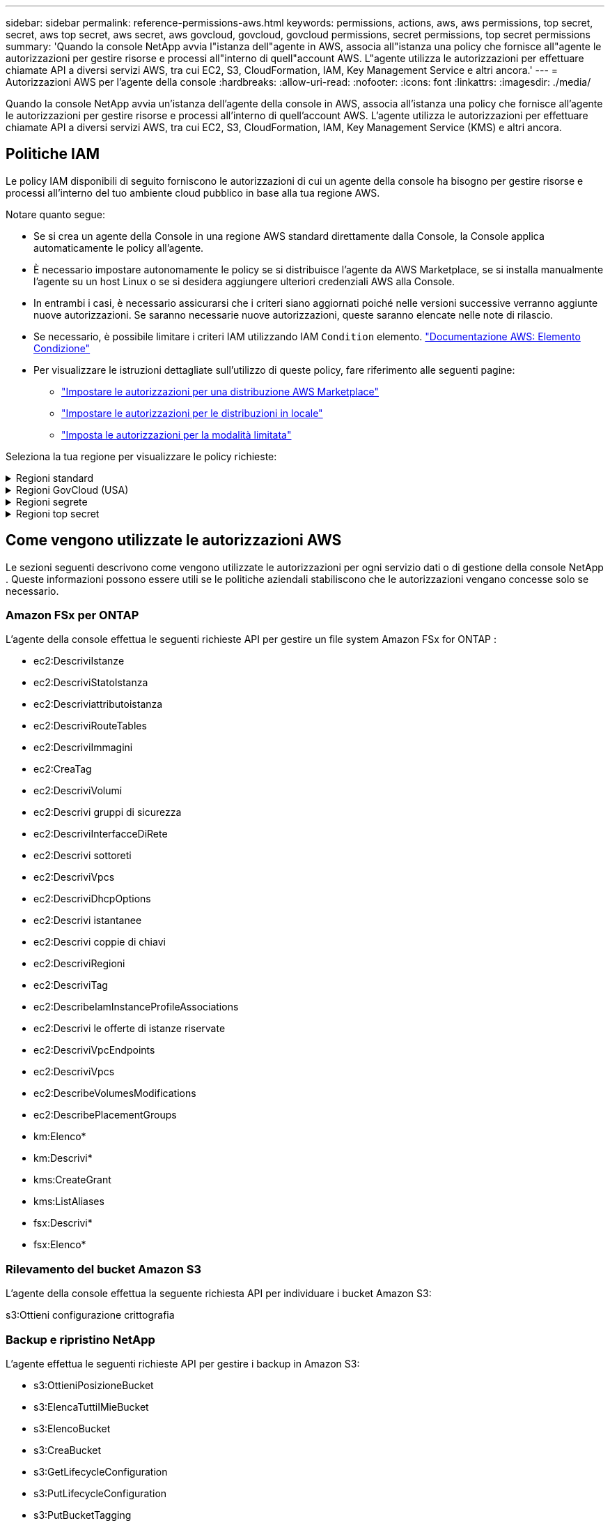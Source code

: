 ---
sidebar: sidebar 
permalink: reference-permissions-aws.html 
keywords: permissions, actions, aws, aws permissions, top secret, secret, aws top secret, aws secret, aws govcloud, govcloud, govcloud permissions, secret permissions, top secret permissions 
summary: 'Quando la console NetApp avvia l"istanza dell"agente in AWS, associa all"istanza una policy che fornisce all"agente le autorizzazioni per gestire risorse e processi all"interno di quell"account AWS.  L"agente utilizza le autorizzazioni per effettuare chiamate API a diversi servizi AWS, tra cui EC2, S3, CloudFormation, IAM, Key Management Service e altri ancora.' 
---
= Autorizzazioni AWS per l'agente della console
:hardbreaks:
:allow-uri-read: 
:nofooter: 
:icons: font
:linkattrs: 
:imagesdir: ./media/


[role="lead"]
Quando la console NetApp avvia un'istanza dell'agente della console in AWS, associa all'istanza una policy che fornisce all'agente le autorizzazioni per gestire risorse e processi all'interno di quell'account AWS.  L'agente utilizza le autorizzazioni per effettuare chiamate API a diversi servizi AWS, tra cui EC2, S3, CloudFormation, IAM, Key Management Service (KMS) e altri ancora.



== Politiche IAM

Le policy IAM disponibili di seguito forniscono le autorizzazioni di cui un agente della console ha bisogno per gestire risorse e processi all'interno del tuo ambiente cloud pubblico in base alla tua regione AWS.

Notare quanto segue:

* Se si crea un agente della Console in una regione AWS standard direttamente dalla Console, la Console applica automaticamente le policy all'agente.
* È necessario impostare autonomamente le policy se si distribuisce l'agente da AWS Marketplace, se si installa manualmente l'agente su un host Linux o se si desidera aggiungere ulteriori credenziali AWS alla Console.
* In entrambi i casi, è necessario assicurarsi che i criteri siano aggiornati poiché nelle versioni successive verranno aggiunte nuove autorizzazioni.  Se saranno necessarie nuove autorizzazioni, queste saranno elencate nelle note di rilascio.
* Se necessario, è possibile limitare i criteri IAM utilizzando IAM `Condition` elemento. https://docs.aws.amazon.com/IAM/latest/UserGuide/reference_policies_elements_condition.html["Documentazione AWS: Elemento Condizione"^]
* Per visualizzare le istruzioni dettagliate sull'utilizzo di queste policy, fare riferimento alle seguenti pagine:
+
** link:task-install-connector-aws-marketplace.html#step-2-set-up-aws-permissions["Impostare le autorizzazioni per una distribuzione AWS Marketplace"]
** link:task-install-connector-on-prem.html#agent-permission-aws-azure["Impostare le autorizzazioni per le distribuzioni in locale"]
** link:task-prepare-restricted-mode.html#step-6-prepare-cloud-permissions["Imposta le autorizzazioni per la modalità limitata"]




Seleziona la tua regione per visualizzare le policy richieste:

.Regioni standard
[%collapsible]
====
Per le regioni standard, le autorizzazioni sono distribuite su due policy.  Sono necessarie due policy a causa del limite massimo di dimensione dei caratteri per le policy gestite in AWS.

[role="tabbed-block"]
=====
.Politica n. 1
--
[source, json]
----
{
    "Version": "2012-10-17",
    "Statement": [
        {
            "Action": [
                "ec2:DescribeAvailabilityZones",
                "ec2:DescribeInstances",
                "ec2:DescribeInstanceStatus",
                "ec2:RunInstances",
                "ec2:ModifyInstanceAttribute",
                "ec2:DescribeInstanceAttribute",
                "ec2:DescribeRouteTables",
                "ec2:DescribeImages",
                "ec2:CreateTags",
                "ec2:CreateVolume",
                "ec2:DescribeVolumes",
                "ec2:ModifyVolumeAttribute",
                "ec2:CreateSecurityGroup",
                "ec2:DescribeSecurityGroups",
                "ec2:RevokeSecurityGroupEgress",
                "ec2:AuthorizeSecurityGroupEgress",
                "ec2:AuthorizeSecurityGroupIngress",
                "ec2:RevokeSecurityGroupIngress",
                "ec2:CreateNetworkInterface",
                "ec2:DescribeNetworkInterfaces",
                "ec2:ModifyNetworkInterfaceAttribute",
                "ec2:DescribeSubnets",
                "ec2:DescribeVpcs",
                "ec2:DescribeDhcpOptions",
                "ec2:CreateSnapshot",
                "ec2:DescribeSnapshots",
                "ec2:GetConsoleOutput",
                "ec2:DescribeKeyPairs",
                "ec2:DescribeRegions",
                "ec2:DescribeTags",
                "ec2:AssociateIamInstanceProfile",
                "ec2:DescribeIamInstanceProfileAssociations",
                "ec2:DisassociateIamInstanceProfile",
                "ec2:CreatePlacementGroup",
                "ec2:DescribeReservedInstancesOfferings",
                "ec2:AssignPrivateIpAddresses",
                "ec2:CreateRoute",
                "ec2:DescribeVpcs",
                "ec2:ReplaceRoute",
                "ec2:UnassignPrivateIpAddresses",
                "ec2:DeleteSecurityGroup",
                "ec2:DeleteNetworkInterface",
                "ec2:DeleteSnapshot",
                "ec2:DeleteTags",
                "ec2:DeleteRoute",
                "ec2:DeletePlacementGroup",
                "ec2:DescribePlacementGroups",
                "ec2:DescribeVolumesModifications",
                "ec2:ModifyVolume",
                "cloudformation:CreateStack",
                "cloudformation:DescribeStacks",
                "cloudformation:DescribeStackEvents",
                "cloudformation:ValidateTemplate",
                "cloudformation:DeleteStack",
                "iam:PassRole",
                "iam:CreateRole",
                "iam:PutRolePolicy",
                "iam:CreateInstanceProfile",
                "iam:AddRoleToInstanceProfile",
                "iam:RemoveRoleFromInstanceProfile",
                "iam:ListInstanceProfiles",
                "iam:DeleteRole",
                "iam:DeleteRolePolicy",
                "iam:DeleteInstanceProfile",
                "iam:GetRolePolicy",
                "iam:GetRole",
                "sts:DecodeAuthorizationMessage",
                "sts:AssumeRole",
                "s3:GetBucketTagging",
                "s3:GetBucketLocation",
                "s3:ListBucket",
                "s3:CreateBucket",
                "s3:GetLifecycleConfiguration",
                "s3:ListBucketVersions",
                "s3:GetBucketPolicyStatus",
                "s3:GetBucketPublicAccessBlock",
                "s3:GetBucketPolicy",
                "s3:GetBucketAcl",
                "s3:PutObjectTagging",
                "s3:GetObjectTagging",
                "s3:DeleteObject",
                "s3:DeleteObjectVersion",
                "s3:PutObject",
                "s3:ListAllMyBuckets",
                "s3:GetObject",
                "s3:GetEncryptionConfiguration",
                "kms:List*",
                "kms:ReEncrypt*",
                "kms:Describe*",
                "kms:CreateGrant",
                "fsx:Describe*",
                "fsx:List*",
                "kms:GenerateDataKeyWithoutPlaintext"
            ],
            "Resource": "*",
            "Effect": "Allow",
            "Sid": "cvoServicePolicy"
        },
        {
            "Action": [
                "ec2:StartInstances",
                "ec2:StopInstances",
                "ec2:DescribeInstances",
                "ec2:DescribeInstanceStatus",
                "ec2:RunInstances",
                "ec2:TerminateInstances",
                "ec2:DescribeInstanceAttribute",
                "ec2:DescribeImages",
                "ec2:CreateTags",
                "ec2:CreateVolume",
                "ec2:CreateSecurityGroup",
                "ec2:DescribeSubnets",
                "ec2:DescribeVpcs",
                "ec2:DescribeRegions",
                "cloudformation:CreateStack",
                "cloudformation:DeleteStack",
                "cloudformation:DescribeStacks",
                "kms:List*",
                "kms:Describe*",
                "ec2:DescribeVpcEndpoints",
                "kms:ListAliases",
                "athena:StartQueryExecution",
                "athena:GetQueryResults",
                "athena:GetQueryExecution",
                "glue:GetDatabase",
                "glue:GetTable",
                "glue:CreateTable",
                "glue:CreateDatabase",
                "glue:GetPartitions",
                "glue:BatchCreatePartition",
                "glue:BatchDeletePartition"
            ],
            "Resource": "*",
            "Effect": "Allow",
            "Sid": "backupPolicy"
        },
        {
            "Action": [
                "s3:GetBucketLocation",
                "s3:ListAllMyBuckets",
                "s3:ListBucket",
                "s3:CreateBucket",
                "s3:GetLifecycleConfiguration",
                "s3:PutLifecycleConfiguration",
                "s3:PutBucketTagging",
                "s3:ListBucketVersions",
                "s3:GetBucketAcl",
                "s3:PutBucketPublicAccessBlock",
                "s3:GetObject",
                "s3:PutEncryptionConfiguration",
                "s3:DeleteObject",
                "s3:DeleteObjectVersion",
                "s3:ListBucketMultipartUploads",
                "s3:PutObject",
                "s3:PutBucketAcl",
                "s3:AbortMultipartUpload",
                "s3:ListMultipartUploadParts",
                "s3:DeleteBucket",
                "s3:GetObjectVersionTagging",
                "s3:GetObjectVersionAcl",
                "s3:GetObjectRetention",
                "s3:GetObjectTagging",
                "s3:GetObjectVersion",
                "s3:PutObjectVersionTagging",
                "s3:PutObjectRetention",
                "s3:DeleteObjectTagging",
                "s3:DeleteObjectVersionTagging",
                "s3:GetBucketObjectLockConfiguration",
                "s3:GetBucketVersioning",
                "s3:PutBucketObjectLockConfiguration",
                "s3:PutBucketVersioning",
                "s3:BypassGovernanceRetention",
                "s3:PutBucketPolicy",
                "s3:PutBucketOwnershipControls"
            ],
            "Resource": [
                "arn:aws:s3:::netapp-backup-*"
            ],
            "Effect": "Allow",
            "Sid": "backupS3Policy"
        },
        {
            "Action": [
                "s3:CreateBucket",
                "s3:GetLifecycleConfiguration",
                "s3:PutLifecycleConfiguration",
                "s3:PutBucketTagging",
                "s3:ListBucketVersions",
                "s3:GetBucketPolicyStatus",
                "s3:GetBucketPublicAccessBlock",
                "s3:GetBucketAcl",
                "s3:GetBucketPolicy",
                "s3:PutBucketPublicAccessBlock",
                "s3:DeleteBucket"
            ],
            "Resource": [
                "arn:aws:s3:::fabric-pool*"
            ],
            "Effect": "Allow",
            "Sid": "fabricPoolS3Policy"
        },
        {
            "Action": [
                "ec2:DescribeRegions"
            ],
            "Resource": "*",
            "Effect": "Allow",
            "Sid": "fabricPoolPolicy"
        },
        {
            "Condition": {
                "StringLike": {
                    "ec2:ResourceTag/netapp-adc-manager": "*"
                }
            },
            "Action": [
                "ec2:StartInstances",
                "ec2:StopInstances",
                "ec2:TerminateInstances"
            ],
            "Resource": [
                "arn:aws:ec2:*:*:instance/*"
            ],
            "Effect": "Allow"
        },
        {
            "Condition": {
                "StringLike": {
                    "ec2:ResourceTag/WorkingEnvironment": "*"
                }
            },
            "Action": [
                "ec2:StartInstances",
                "ec2:TerminateInstances",
                "ec2:AttachVolume",
                "ec2:DetachVolume",
                "ec2:StopInstances",
                "ec2:DeleteVolume"
            ],
            "Resource": [
                "arn:aws:ec2:*:*:instance/*"
            ],
            "Effect": "Allow"
        },
        {
            "Action": [
                "ec2:AttachVolume",
                "ec2:DetachVolume"
            ],
            "Resource": [
                "arn:aws:ec2:*:*:volume/*"
            ],
            "Effect": "Allow"
        },
        {
            "Condition": {
                "StringLike": {
                    "ec2:ResourceTag/WorkingEnvironment": "*"
                }
            },
            "Action": [
                "ec2:DeleteVolume"
            ],
            "Resource": [
                "arn:aws:ec2:*:*:volume/*"
            ],
            "Effect": "Allow"
        }
    ]
}
----
--
.Politica n. 2
--
[source, json]
----
{
    "Version": "2012-10-17",
    "Statement": [
        {
            "Action": [
                "ec2:CreateTags",
                "ec2:DeleteTags",
                "ec2:DescribeTags",
                "tag:getResources",
                "tag:getTagKeys",
                "tag:getTagValues",
                "tag:TagResources",
                "tag:UntagResources"
            ],
            "Resource": "*",
            "Effect": "Allow",
            "Sid": "tagServicePolicy"
        }
    ]
}
----
--
=====
====
.Regioni GovCloud (USA)
[%collapsible]
====
[source, json]
----
{
    "Version": "2012-10-17",
    "Statement": [
        {
            "Effect": "Allow",
            "Action": [
                "iam:ListInstanceProfiles",
                "iam:CreateRole",
                "iam:DeleteRole",
                "iam:PutRolePolicy",
                "iam:CreateInstanceProfile",
                "iam:DeleteRolePolicy",
                "iam:AddRoleToInstanceProfile",
                "iam:RemoveRoleFromInstanceProfile",
                "iam:DeleteInstanceProfile",
                "ec2:ModifyVolumeAttribute",
                "sts:DecodeAuthorizationMessage",
                "ec2:DescribeImages",
                "ec2:DescribeRouteTables",
                "ec2:DescribeInstances",
                "iam:PassRole",
                "ec2:DescribeInstanceStatus",
                "ec2:RunInstances",
                "ec2:ModifyInstanceAttribute",
                "ec2:CreateTags",
                "ec2:CreateVolume",
                "ec2:DescribeVolumes",
                "ec2:DeleteVolume",
                "ec2:CreateSecurityGroup",
                "ec2:DeleteSecurityGroup",
                "ec2:DescribeSecurityGroups",
                "ec2:RevokeSecurityGroupEgress",
                "ec2:AuthorizeSecurityGroupEgress",
                "ec2:AuthorizeSecurityGroupIngress",
                "ec2:RevokeSecurityGroupIngress",
                "ec2:CreateNetworkInterface",
                "ec2:DescribeNetworkInterfaces",
                "ec2:DeleteNetworkInterface",
                "ec2:ModifyNetworkInterfaceAttribute",
                "ec2:DescribeSubnets",
                "ec2:DescribeVpcs",
                "ec2:DescribeDhcpOptions",
                "ec2:CreateSnapshot",
                "ec2:DeleteSnapshot",
                "ec2:DescribeSnapshots",
                "ec2:StopInstances",
                "ec2:GetConsoleOutput",
                "ec2:DescribeKeyPairs",
                "ec2:DescribeRegions",
                "ec2:DeleteTags",
                "ec2:DescribeTags",
                "cloudformation:CreateStack",
                "cloudformation:DeleteStack",
                "cloudformation:DescribeStacks",
                "cloudformation:DescribeStackEvents",
                "cloudformation:ValidateTemplate",
                "s3:GetObject",
                "s3:ListBucket",
                "s3:ListAllMyBuckets",
                "s3:GetBucketTagging",
                "s3:GetBucketLocation",
                "s3:CreateBucket",
                "s3:GetBucketPolicyStatus",
                "s3:GetBucketPublicAccessBlock",
                "s3:GetBucketAcl",
                "s3:GetBucketPolicy",
                "kms:List*",
                "kms:ReEncrypt*",
                "kms:Describe*",
                "kms:CreateGrant",
                "ec2:AssociateIamInstanceProfile",
                "ec2:DescribeIamInstanceProfileAssociations",
                "ec2:DisassociateIamInstanceProfile",
                "ec2:DescribeInstanceAttribute",
                "ec2:CreatePlacementGroup",
                "ec2:DeletePlacementGroup"
            ],
            "Resource": "*"
        },
        {
            "Sid": "fabricPoolPolicy",
            "Effect": "Allow",
            "Action": [
                "s3:DeleteBucket",
                "s3:GetLifecycleConfiguration",
                "s3:PutLifecycleConfiguration",
                "s3:PutBucketTagging",
                "s3:ListBucketVersions",
                "s3:GetBucketPolicyStatus",
                "s3:GetBucketPublicAccessBlock",
                "s3:GetBucketAcl",
                "s3:GetBucketPolicy",
                "s3:PutBucketPublicAccessBlock"
            ],
            "Resource": [
                "arn:aws-us-gov:s3:::fabric-pool*"
            ]
        },
        {
            "Sid": "backupPolicy",
            "Effect": "Allow",
            "Action": [
                "s3:DeleteBucket",
                "s3:GetLifecycleConfiguration",
                "s3:PutLifecycleConfiguration",
                "s3:PutBucketTagging",
                "s3:ListBucketVersions",
                "s3:GetObject",
                "s3:ListBucket",
                "s3:ListAllMyBuckets",
                "s3:GetBucketTagging",
                "s3:GetBucketLocation",
                "s3:GetBucketPolicyStatus",
                "s3:GetBucketPublicAccessBlock",
                "s3:GetBucketAcl",
                "s3:GetBucketPolicy",
                "s3:PutBucketPublicAccessBlock"
            ],
            "Resource": [
                "arn:aws-us-gov:s3:::netapp-backup-*"
            ]
        },
        {
            "Effect": "Allow",
            "Action": [
                "ec2:StartInstances",
                "ec2:TerminateInstances",
                "ec2:AttachVolume",
                "ec2:DetachVolume"
            ],
            "Condition": {
                "StringLike": {
                    "ec2:ResourceTag/WorkingEnvironment": "*"
                }
            },
            "Resource": [
                "arn:aws-us-gov:ec2:*:*:instance/*"
            ]
        },
        {
            "Effect": "Allow",
            "Action": [
                "ec2:AttachVolume",
                "ec2:DetachVolume"
            ],
            "Resource": [
                "arn:aws-us-gov:ec2:*:*:volume/*"
            ]
        }
    ]
}
----
====
.Regioni segrete
[%collapsible]
====
[source, json]
----
{
    "Version": "2012-10-17",
    "Statement": [{
            "Effect": "Allow",
            "Action": [
                "ec2:DescribeInstances",
                "ec2:DescribeInstanceStatus",
                "ec2:RunInstances",
                "ec2:ModifyInstanceAttribute",
                "ec2:DescribeRouteTables",
                "ec2:DescribeImages",
                "ec2:CreateTags",
                "ec2:CreateVolume",
                "ec2:DescribeVolumes",
                "ec2:ModifyVolumeAttribute",
                "ec2:DeleteVolume",
                "ec2:CreateSecurityGroup",
                "ec2:DeleteSecurityGroup",
                "ec2:DescribeSecurityGroups",
                "ec2:RevokeSecurityGroupEgress",
                "ec2:RevokeSecurityGroupIngress",
                "ec2:AuthorizeSecurityGroupEgress",
                "ec2:AuthorizeSecurityGroupIngress",
                "ec2:CreateNetworkInterface",
                "ec2:DescribeNetworkInterfaces",
                "ec2:DeleteNetworkInterface",
                "ec2:ModifyNetworkInterfaceAttribute",
                "ec2:DescribeSubnets",
                "ec2:DescribeVpcs",
                "ec2:DescribeDhcpOptions",
                "ec2:CreateSnapshot",
                "ec2:DeleteSnapshot",
                "ec2:DescribeSnapshots",
                "ec2:GetConsoleOutput",
                "ec2:DescribeKeyPairs",
                "ec2:DescribeRegions",
                "ec2:DeleteTags",
                "ec2:DescribeTags",
                "cloudformation:CreateStack",
                "cloudformation:DeleteStack",
                "cloudformation:DescribeStacks",
                "cloudformation:DescribeStackEvents",
                "cloudformation:ValidateTemplate",
                "iam:PassRole",
                "iam:CreateRole",
                "iam:DeleteRole",
                "iam:PutRolePolicy",
                "iam:CreateInstanceProfile",
                "iam:DeleteRolePolicy",
                "iam:AddRoleToInstanceProfile",
                "iam:RemoveRoleFromInstanceProfile",
                "iam:DeleteInstanceProfile",
                "s3:GetObject",
                "s3:ListBucket",
                "s3:GetBucketTagging",
                "s3:GetBucketLocation",
                "s3:ListAllMyBuckets",
                "kms:List*",
                "kms:Describe*",
                "ec2:AssociateIamInstanceProfile",
                "ec2:DescribeIamInstanceProfileAssociations",
                "ec2:DisassociateIamInstanceProfile",
                "ec2:DescribeInstanceAttribute",
                "ec2:CreatePlacementGroup",
                "ec2:DeletePlacementGroup",
                "iam:ListinstanceProfiles"
            ],
            "Resource": "*"
        },
        {
            "Sid": "fabricPoolPolicy",
            "Effect": "Allow",
            "Action": [
                "s3:DeleteBucket",
                "s3:GetLifecycleConfiguration",
                "s3:PutLifecycleConfiguration",
                "s3:PutBucketTagging",
                "s3:ListBucketVersions"
            ],
            "Resource": [
                "arn:aws-iso-b:s3:::fabric-pool*"
            ]
        },
        {
            "Effect": "Allow",
            "Action": [
                "ec2:StartInstances",
                "ec2:StopInstances",
                "ec2:TerminateInstances",
                "ec2:AttachVolume",
                "ec2:DetachVolume"
            ],
            "Condition": {
                "StringLike": {
                    "ec2:ResourceTag/WorkingEnvironment": "*"
                }
            },
            "Resource": [
                "arn:aws-iso-b:ec2:*:*:instance/*"
            ]
        },
        {
            "Effect": "Allow",
            "Action": [
                "ec2:AttachVolume",
                "ec2:DetachVolume"
            ],
            "Resource": [
                "arn:aws-iso-b:ec2:*:*:volume/*"
            ]
        }
    ]
}
----
====
.Regioni top secret
[%collapsible]
====
[source, json]
----
{
    "Version": "2012-10-17",
    "Statement": [{
            "Effect": "Allow",
            "Action": [
                "ec2:DescribeInstances",
                "ec2:DescribeInstanceStatus",
                "ec2:RunInstances",
                "ec2:ModifyInstanceAttribute",
                "ec2:DescribeRouteTables",
                "ec2:DescribeImages",
                "ec2:CreateTags",
                "ec2:CreateVolume",
                "ec2:DescribeVolumes",
                "ec2:ModifyVolumeAttribute",
                "ec2:DeleteVolume",
                "ec2:CreateSecurityGroup",
                "ec2:DeleteSecurityGroup",
                "ec2:DescribeSecurityGroups",
                "ec2:RevokeSecurityGroupEgress",
                "ec2:RevokeSecurityGroupIngress",
                "ec2:AuthorizeSecurityGroupEgress",
                "ec2:AuthorizeSecurityGroupIngress",
                "ec2:CreateNetworkInterface",
                "ec2:DescribeNetworkInterfaces",
                "ec2:DeleteNetworkInterface",
                "ec2:ModifyNetworkInterfaceAttribute",
                "ec2:DescribeSubnets",
                "ec2:DescribeVpcs",
                "ec2:DescribeDhcpOptions",
                "ec2:CreateSnapshot",
                "ec2:DeleteSnapshot",
                "ec2:DescribeSnapshots",
                "ec2:GetConsoleOutput",
                "ec2:DescribeKeyPairs",
                "ec2:DescribeRegions",
                "ec2:DeleteTags",
                "ec2:DescribeTags",
                "cloudformation:CreateStack",
                "cloudformation:DeleteStack",
                "cloudformation:DescribeStacks",
                "cloudformation:DescribeStackEvents",
                "cloudformation:ValidateTemplate",
                "iam:PassRole",
                "iam:CreateRole",
                "iam:DeleteRole",
                "iam:PutRolePolicy",
                "iam:CreateInstanceProfile",
                "iam:DeleteRolePolicy",
                "iam:AddRoleToInstanceProfile",
                "iam:RemoveRoleFromInstanceProfile",
                "iam:DeleteInstanceProfile",
                "s3:GetObject",
                "s3:ListBucket",
                "s3:GetBucketTagging",
                "s3:GetBucketLocation",
                "s3:ListAllMyBuckets",
                "kms:List*",
                "kms:Describe*",
                "ec2:AssociateIamInstanceProfile",
                "ec2:DescribeIamInstanceProfileAssociations",
                "ec2:DisassociateIamInstanceProfile",
                "ec2:DescribeInstanceAttribute",
                "ec2:CreatePlacementGroup",
                "ec2:DeletePlacementGroup",
                "iam:ListinstanceProfiles"
            ],
            "Resource": "*"
        },
        {
            "Sid": "fabricPoolPolicy",
            "Effect": "Allow",
            "Action": [
                "s3:DeleteBucket",
                "s3:GetLifecycleConfiguration",
                "s3:PutLifecycleConfiguration",
                "s3:PutBucketTagging",
                "s3:ListBucketVersions"
            ],
            "Resource": [
                "arn:aws-iso:s3:::fabric-pool*"
            ]
        },
        {
            "Effect": "Allow",
            "Action": [
                "ec2:StartInstances",
                "ec2:StopInstances",
                "ec2:TerminateInstances",
                "ec2:AttachVolume",
                "ec2:DetachVolume"
            ],
            "Condition": {
                "StringLike": {
                    "ec2:ResourceTag/WorkingEnvironment": "*"
                }
            },
            "Resource": [
                "arn:aws-iso:ec2:*:*:instance/*"
            ]
        },
        {
            "Effect": "Allow",
            "Action": [
                "ec2:AttachVolume",
                "ec2:DetachVolume"
            ],
            "Resource": [
                "arn:aws-iso:ec2:*:*:volume/*"
            ]
        }
    ]
}
----
====


== Come vengono utilizzate le autorizzazioni AWS

Le sezioni seguenti descrivono come vengono utilizzate le autorizzazioni per ogni servizio dati o di gestione della console NetApp .  Queste informazioni possono essere utili se le politiche aziendali stabiliscono che le autorizzazioni vengano concesse solo se necessario.



=== Amazon FSx per ONTAP

L'agente della console effettua le seguenti richieste API per gestire un file system Amazon FSx for ONTAP :

* ec2:DescriviIstanze
* ec2:DescriviStatoIstanza
* ec2:Descriviattributoistanza
* ec2:DescriviRouteTables
* ec2:DescriviImmagini
* ec2:CreaTag
* ec2:DescriviVolumi
* ec2:Descrivi gruppi di sicurezza
* ec2:DescriviInterfacceDiRete
* ec2:Descrivi sottoreti
* ec2:DescriviVpcs
* ec2:DescriviDhcpOptions
* ec2:Descrivi istantanee
* ec2:Descrivi coppie di chiavi
* ec2:DescriviRegioni
* ec2:DescriviTag
* ec2:DescribeIamInstanceProfileAssociations
* ec2:Descrivi le offerte di istanze riservate
* ec2:DescriviVpcEndpoints
* ec2:DescriviVpcs
* ec2:DescribeVolumesModifications
* ec2:DescribePlacementGroups
* km:Elenco*
* km:Descrivi*
* kms:CreateGrant
* kms:ListAliases
* fsx:Descrivi*
* fsx:Elenco*




=== Rilevamento del bucket Amazon S3

L'agente della console effettua la seguente richiesta API per individuare i bucket Amazon S3:

s3:Ottieni configurazione crittografia



=== Backup e ripristino NetApp

L'agente effettua le seguenti richieste API per gestire i backup in Amazon S3:

* s3:OttieniPosizioneBucket
* s3:ElencaTuttiIMieBucket
* s3:ElencoBucket
* s3:CreaBucket
* s3:GetLifecycleConfiguration
* s3:PutLifecycleConfiguration
* s3:PutBucketTagging
* s3:ListBucketVersions
* s3:GetBucketAcl
* s3:PutBucketPublicAccessBlock
* km:Elenco*
* km:Descrivi*
* s3:OttieniOggetto
* ec2:DescriviVpcEndpoints
* kms:ListAliases
* s3:PutEncryptionConfiguration


L'agente effettua le seguenti richieste API quando si utilizza il metodo Cerca e ripristina per ripristinare volumi e file:

* s3:CreaBucket
* s3:EliminaOggetto
* s3:EliminaVersioneOggetto
* s3:GetBucketAcl
* s3:ElencoBucket
* s3:ListBucketVersions
* s3:ListBucketMultipartUploads
* s3:PutObject
* s3:PutBucketAcl
* s3:PutLifecycleConfiguration
* s3:PutBucketPublicAccessBlock
* s3:AnnullaCaricamentoMultipart
* s3:ListMultipartUploadParts
* athena:StartQueryExecution
* athena:GetQueryResults
* athena:GetQueryExecution
* athena:StopQueryExecution
* colla:CreaDatabase
* colla:CreaTabella
* colla:BatchDeletePartition


L'agente effettua le seguenti richieste API quando si utilizzano DataLock e NetApp Ransomware Resilience per i backup dei volumi:

* s3:GetObjectVersionTagging
* s3:GetBucketObjectLockConfiguration
* s3:GetObjectVersionAcl
* s3:PutObjectTagging
* s3:EliminaOggetto
* s3:EliminaTaggingOggetto
* s3:OttieniRitenzioneOggetto
* s3:EliminaObjectVersionTagging
* s3:PutObject
* s3:OttieniOggetto
* s3:PutBucketObjectLockConfiguration
* s3:GetLifecycleConfiguration
* s3:ListBucketByTags
* s3:OttieniTaggingBucket
* s3:EliminaVersioneOggetto
* s3:ListBucketVersions
* s3:ElencoBucket
* s3:PutBucketTagging
* s3:OttieniTaggingOggetto
* s3:PutBucketVersioning
* s3:PutObjectVersionTagging
* s3:GetBucketVersioning
* s3:GetBucketAcl
* s3:BypassGovernanceRetention
* s3:PutObjectRetention
* s3:OttieniPosizioneBucket
* s3:GetObjectVersion


L'agente effettua le seguenti richieste API se utilizzi un account AWS diverso per i backup Cloud Volumes ONTAP rispetto a quello utilizzato per i volumi di origine:

* s3:PoliticaPutBucket
* s3:PutBucketOwnershipControls




=== Classificazione

L'agente effettua le seguenti richieste API per distribuire NetApp Data Classification:

* ec2:DescriviIstanze
* ec2:DescriviStatoIstanza
* ec2:EseguiIstanze
* ec2:Termina le istanze
* ec2:CreaTag
* ec2:CreaVolume
* ec2:AttachVolume
* ec2:CreateSecurityGroup
* ec2:EliminaGruppoSicurezza
* ec2:Descrivi gruppi di sicurezza
* ec2:CreateNetworkInterface
* ec2:DescriviInterfacceDiRete
* ec2:EliminaInterfacciaDiRete
* ec2:Descrivi sottoreti
* ec2:DescriviVpcs
* ec2:CreaSnapshot
* ec2:DescriviRegioni
* cloudformation:CreateStack
* cloudformation:EliminaStack
* cloudformation:DescribeStacks
* cloudformation:DescribeStackEvents
* iam:AddRoleToInstanceProfile
* ec2:AssociateIamInstanceProfile
* ec2:DescribeIamInstanceProfileAssociations


L'agente effettua le seguenti richieste API per analizzare i bucket S3 quando si utilizza NetApp Data Classification:

* iam:AddRoleToInstanceProfile
* ec2:AssociateIamInstanceProfile
* ec2:DescribeIamInstanceProfileAssociations
* s3:OttieniTaggingBucket
* s3:OttieniPosizioneBucket
* s3:ElencaTuttiIMieBucket
* s3:ElencoBucket
* s3:GetBucketPolicyStatus
* s3:GetBucketPolicy
* s3:GetBucketAcl
* s3:OttieniOggetto
* iam:GetRole
* s3:EliminaOggetto
* s3:EliminaVersioneOggetto
* s3:PutObject
* sts:AssumeRole




=== Cloud Volumes ONTAP

L'agente effettua le seguenti richieste API per distribuire e gestire Cloud Volumes ONTAP in AWS.

[cols="5*"]
|===
| Scopo | Azione | Utilizzato per la distribuzione? | Utilizzato per le operazioni quotidiane? | Utilizzato per l'eliminazione? 


.13+| Crea e gestisci ruoli IAM e profili di istanza per istanze Cloud Volumes ONTAP | iam:ListInstanceProfiles | SÌ | SÌ | NO 


| iam:CreateRole | SÌ | NO | NO 


| iam:EliminaRuolo | NO | SÌ | SÌ 


| iam:PutRolePolicy | SÌ | NO | NO 


| iam:CreateInstanceProfile | SÌ | NO | NO 


| iam:DeleteRolePolicy | NO | SÌ | SÌ 


| iam:AddRoleToInstanceProfile | SÌ | NO | NO 


| iam:RemoveRoleFromInstanceProfile | NO | SÌ | SÌ 


| iam:DeleteInstanceProfile | NO | SÌ | SÌ 


| iam:PassRole | SÌ | NO | NO 


| ec2:AssociateIamInstanceProfile | SÌ | SÌ | NO 


| ec2:DescribeIamInstanceProfileAssociations | SÌ | SÌ | NO 


| ec2:DisassociateIamInstanceProfile | NO | SÌ | NO 


| Decodifica i messaggi sullo stato di autorizzazione | sts:DecodeAuthorizationMessage | SÌ | SÌ | NO 


| Descrivi le immagini specificate (AMI) disponibili per l'account | ec2:DescriviImmagini | SÌ | SÌ | NO 


| Descrivere le tabelle di routing in una VPC (richiesto solo per le coppie HA) | ec2:DescriviRouteTables | SÌ | NO | NO 


.7+| Arrestare, avviare e monitorare le istanze | ec2:StartInstances | SÌ | SÌ | NO 


| ec2:StopInstances | SÌ | SÌ | NO 


| ec2:DescriviIstanze | SÌ | SÌ | NO 


| ec2:DescriviStatoIstanza | SÌ | SÌ | NO 


| ec2:EseguiIstanze | SÌ | NO | NO 


| ec2:Termina le istanze | NO | NO | SÌ 


| ec2:ModificaAttributoIstanza | NO | SÌ | NO 


| Verificare che la rete avanzata sia abilitata per i tipi di istanza supportati | ec2:Descriviattributoistanza | NO | SÌ | NO 


| Etichettare le risorse con i tag "WorkingEnvironment" e "WorkingEnvironmentId" che vengono utilizzati per la manutenzione e l'allocazione dei costi | ec2:CreaTag | SÌ | SÌ | NO 


.6+| Gestire i volumi EBS che Cloud Volumes ONTAP utilizza come storage back-end | ec2:CreaVolume | SÌ | SÌ | NO 


| ec2:DescriviVolumi | SÌ | SÌ | SÌ 


| ec2:ModificaAttributoVolume | NO | SÌ | SÌ 


| ec2:AttachVolume | SÌ | SÌ | NO 


| ec2:EliminaVolume | NO | SÌ | SÌ 


| ec2:DetachVolume | NO | SÌ | SÌ 


.7+| Crea e gestisci gruppi di sicurezza per Cloud Volumes ONTAP | ec2:CreateSecurityGroup | SÌ | NO | NO 


| ec2:EliminaGruppoSicurezza | NO | SÌ | SÌ 


| ec2:Descrivi gruppi di sicurezza | SÌ | SÌ | SÌ 


| ec2:RevokeSecurityGroupEgress | SÌ | NO | NO 


| ec2:AuthorizeSecurityGroupEgress | SÌ | NO | NO 


| ec2:AuthorizeSecurityGroupIngress | SÌ | NO | NO 


| ec2:RevokeSecurityGroupIngress | SÌ | SÌ | NO 


.4+| Crea e gestisci le interfacce di rete per Cloud Volumes ONTAP nella subnet di destinazione | ec2:CreateNetworkInterface | SÌ | NO | NO 


| ec2:DescriviInterfacceDiRete | SÌ | SÌ | NO 


| ec2:EliminaInterfacciaDiRete | NO | SÌ | SÌ 


| ec2:ModificaAttributoInterfacciaRete | NO | SÌ | NO 


.2+| Ottieni l'elenco delle subnet di destinazione e dei gruppi di sicurezza | ec2:Descrivi sottoreti | SÌ | SÌ | NO 


| ec2:DescriviVpcs | SÌ | SÌ | NO 


| Ottieni i server DNS e il nome di dominio predefinito per le istanze Cloud Volumes ONTAP | ec2:DescriviDhcpOptions | SÌ | NO | NO 


.3+| Acquisisci snapshot dei volumi EBS per Cloud Volumes ONTAP | ec2:CreaSnapshot | SÌ | SÌ | NO 


| ec2:EliminaSnapshot | NO | SÌ | SÌ 


| ec2:Descrivi istantanee | NO | SÌ | NO 


| Acquisisci la console Cloud Volumes ONTAP , che è allegata ai messaggi AutoSupport | ec2:GetConsoleOutput | SÌ | SÌ | NO 


| Ottieni l'elenco delle coppie di chiavi disponibili | ec2:Descrivi coppie di chiavi | SÌ | NO | NO 


| Ottieni l'elenco delle regioni AWS disponibili | ec2:DescriviRegioni | SÌ | SÌ | NO 


.2+| Gestisci i tag per le risorse associate alle istanze Cloud Volumes ONTAP | ec2:EliminaTag | NO | SÌ | SÌ 


| ec2:DescriviTag | NO | SÌ | NO 


.5+| Crea e gestisci stack per i modelli AWS CloudFormation | cloudformation:CreateStack | SÌ | NO | NO 


| cloudformation:EliminaStack | SÌ | NO | NO 


| cloudformation:DescribeStacks | SÌ | SÌ | NO 


| cloudformation:DescribeStackEvents | SÌ | NO | NO 


| cloudformation:ValidateTemplate | SÌ | NO | NO 


.15+| Crea e gestisci un bucket S3 che un sistema Cloud Volumes ONTAP utilizza come livello di capacità per la suddivisione in livelli dei dati | s3:CreaBucket | SÌ | SÌ | NO 


| s3:EliminaBucket | NO | SÌ | SÌ 


| s3:GetLifecycleConfiguration | NO | SÌ | NO 


| s3:PutLifecycleConfiguration | NO | SÌ | NO 


| s3:PutBucketTagging | NO | SÌ | NO 


| s3:ListBucketVersions | NO | SÌ | NO 


| s3:GetBucketPolicyStatus | NO | SÌ | NO 


| s3:GetBucketPublicAccessBlock | NO | SÌ | NO 


| s3:GetBucketAcl | NO | SÌ | NO 


| s3:GetBucketPolicy | NO | SÌ | NO 


| s3:PutBucketPublicAccessBlock | NO | SÌ | NO 


| s3:OttieniTaggingBucket | NO | SÌ | NO 


| s3:OttieniPosizioneBucket | NO | SÌ | NO 


| s3:ElencaTuttiIMieBucket | NO | NO | NO 


| s3:ElencoBucket | NO | SÌ | NO 


.5+| Abilita la crittografia dei dati di Cloud Volumes ONTAP utilizzando AWS Key Management Service (KMS) | km:Elenco* | SÌ | SÌ | NO 


| kms:Ricrittografa* | SÌ | NO | NO 


| km:Descrivi* | SÌ | SÌ | NO 


| kms:CreateGrant | SÌ | SÌ | NO 


| kms:GenerateDataKeyWithoutPlaintext | SÌ | SÌ | NO 


.2+| Crea e gestisci un gruppo di posizionamento diffuso AWS per due nodi HA e il mediatore in una singola zona di disponibilità AWS | ec2:CreatePlacementGroup | SÌ | NO | NO 


| ec2:EliminaGruppoPosizionamento | NO | SÌ | SÌ 


.2+| Crea report | fsx:Descrivi* | NO | SÌ | NO 


| fsx:Elenco* | NO | SÌ | NO 


.2+| Crea e gestisci aggregati che supportano la funzionalità Amazon EBS Elastic Volumes | ec2:DescribeVolumesModifications | NO | SÌ | NO 


| ec2:ModificaVolume | NO | SÌ | NO 


| Verifica se la zona di disponibilità è una zona locale AWS e convalida che tutti i parametri di distribuzione siano compatibili | ec2:Descrivi le zone di disponibilità | SÌ | NO | SÌ 
|===


== Registro delle modifiche

Man mano che vengono aggiunte o rimosse autorizzazioni, ne daremo nota nelle sezioni seguenti.



=== 9 settembre 2024

Le autorizzazioni sono state rimosse dalla policy n. 2 per le regioni standard perché la console NetApp non supporta più la memorizzazione nella cache edge NetApp né la scoperta e la gestione dei cluster Kubernetes.

.Visualizza le autorizzazioni che sono state rimosse dalla policy
[%collapsible]
====
[source, json]
----
        {
            "Action": [
                "ec2:DescribeRegions",
                "eks:ListClusters",
                "eks:DescribeCluster",
                "iam:GetInstanceProfile"
            ],
            "Resource": "*",
            "Effect": "Allow",
            "Sid": "K8sServicePolicy"
        },
        {
            "Action": [
                "cloudformation:DescribeStacks",
                "cloudwatch:GetMetricStatistics",
                "cloudformation:ListStacks"
            ],
            "Resource": "*",
            "Effect": "Allow",
            "Sid": "GFCservicePolicy"
        },
        {
            "Condition": {
                "StringLike": {
                    "ec2:ResourceTag/GFCInstance": "*"
                }
            },
            "Action": [
                "ec2:StartInstances",
                "ec2:TerminateInstances",
                "ec2:AttachVolume",
                "ec2:DetachVolume"
            ],
            "Resource": [
                "arn:aws:ec2:*:*:instance/*"
            ],
            "Effect": "Allow"
        },
----
====


=== 9 maggio 2024

Per Cloud Volumes ONTAP sono ora necessarie le seguenti autorizzazioni:

ec2:Descrivi le zone di disponibilità



=== 6 giugno 2023

Per Cloud Volumes ONTAP è ora richiesta la seguente autorizzazione:

kms:GenerateDataKeyWithoutPlaintext



=== 14 febbraio 2023

Per NetApp Cloud Tiering è ora richiesta la seguente autorizzazione:

ec2:DescriviVpcEndpoints
